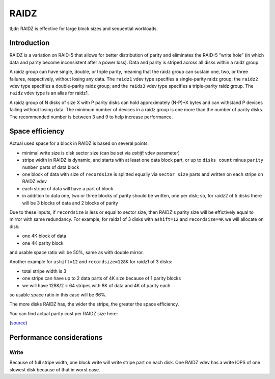 RAIDZ
=====

tl;dr: RAIDZ is effective for large block sizes and sequential workloads.

Introduction
~~~~~~~~~~~~

RAIDZ is a variation on RAID-5 that allows for better distribution of parity
and eliminates the RAID-5 “write hole” (in which data and parity become
inconsistent after a power loss).
Data and parity is striped across all disks within a raidz group.

A raidz group can have single, double, or triple parity, meaning that the raidz
group can sustain one, two, or three failures, respectively, without losing any
data. The ``raidz1`` vdev type specifies a single-parity raidz group; the ``raidz2``
vdev type specifies a double-parity raidz group; and the ``raidz3`` vdev type
specifies a triple-parity raidz group. The ``raidz`` vdev type is an alias for
raidz1.

A raidz group of N disks of size X with P parity disks can hold
approximately (N-P)*X bytes and can withstand P devices failing without
losing data. The minimum number of devices in a raidz group is one more
than the number of parity disks. The recommended number is between 3 and 9
to help increase performance.


Space efficiency
~~~~~~~~~~~~~~~~

Actual used space for a block in RAIDZ is based on several points:

- minimal write size is disk sector size (can be set via `ashift` vdev parameter)

- stripe width in RAIDZ is dynamic, and starts with at least one data block part, or up to
  ``disks count`` minus ``parity number`` parts of data block

- one block of data with size of ``recordsize`` is
  splitted equally via ``sector size`` parts
  and written on each stripe on RAIDZ vdev
- each stripe of data will have a part of block

- in addition to data one, two or three blocks of parity should be written,
  one per disk; so, for raidz2 of 5 disks there will be 3 blocks of data and
  2 blocks of parity

Due to these inputs, if ``recordsize`` is less or equal to sector size,
then RAIDZ's parity size will be effictively equal to mirror with same redundancy.
For example, for raidz1 of 3 disks with ``ashift=12`` and ``recordsize=4K``
we will allocate on disk:

- one 4K block of data

- one 4K parity block

and usable space ratio will be 50%, same as with double mirror.


Another example for ``ashift=12`` and ``recordsize=128K`` for raidz1 of 3 disks:

- total stripe width is 3

- one stripe can have up to 2 data parts of 4K size because of 1 parity blocks

- we will have 128K/2 = 64 stripes with 8K of data and 4K of parity each

so usable space ratio in this case will be 66%.


The more disks RAIDZ has, the wider the stripe, the greater the space
efficiency.

You can find actual parity cost per RAIDZ size here:

.. raw:: html

    <iframe src="https://docs.google.com/spreadsheets/d/1tf4qx1aMJp8Lo_R6gpT689wTjHv6CGVElrPqTA0w_ZY/pub?embed=true" height="1000px" width="100%"></iframe>

(`source <https://docs.google.com/spreadsheets/d/1tf4qx1aMJp8Lo_R6gpT689wTjHv6CGVElrPqTA0w_ZY/edit>`__)


Performance considerations
~~~~~~~~~~~~~~~~~~~~~~~~~~

Write
^^^^^

Because of full stripe width, one block write will write stripe part on each disk.
One RAIDZ vdev has a write IOPS of one slowest disk because of that in worst case.
